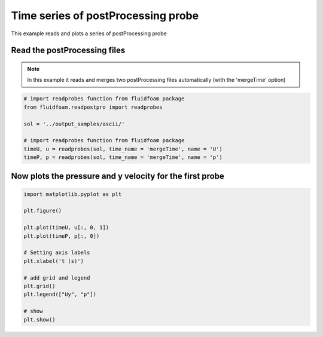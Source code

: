 
.. DO NOT EDIT.
.. THIS FILE WAS AUTOMATICALLY GENERATED BY SPHINX-GALLERY.
.. TO MAKE CHANGES, EDIT THE SOURCE PYTHON FILE:
.. "auto_examples/plot_3_postprocprobe.py"
.. LINE NUMBERS ARE GIVEN BELOW.

.. only:: html

    .. note::
        :class: sphx-glr-download-link-note

        Click :ref:`here <sphx_glr_download_auto_examples_plot_3_postprocprobe.py>`
        to download the full example code

.. rst-class:: sphx-glr-example-title

.. _sphx_glr_auto_examples_plot_3_postprocprobe.py:


Time series of postProcessing probe
===================================

This example reads and plots a series of postProcessing probe

.. GENERATED FROM PYTHON SOURCE LINES 9-14

Read the postProcessing files
-----------------------------

.. note:: In this example it reads and merges two postProcessing files
          automatically (with the 'mergeTime' option)

.. GENERATED FROM PYTHON SOURCE LINES 14-24

.. code-block:: default


    # import readprobes function from fluidfoam package
    from fluidfoam.readpostpro import readprobes

    sol = '../output_samples/ascii/'

    # import readprobes function from fluidfoam package
    timeU, u = readprobes(sol, time_name = 'mergeTime', name = 'U')
    timeP, p = readprobes(sol, time_name = 'mergeTime', name = 'p')





.. rst-class:: sphx-glr-script-out

 Out:

 .. code-block:: none

    Reading file ../output_samples/ascii/postProcessing/probes/0/U
    4 probes over 10 timesteps
    Reading file ../output_samples/ascii/postProcessing/probes/0.1/U
    4 probes over 6 timesteps
    Reading file ../output_samples/ascii/postProcessing/probes/0/p
    1 probes over 10 timesteps
    Reading file ../output_samples/ascii/postProcessing/probes/0.1/p
    1 probes over 6 timesteps




.. GENERATED FROM PYTHON SOURCE LINES 25-28

Now plots the pressure and y velocity for the first probe
---------------------------------------------------------


.. GENERATED FROM PYTHON SOURCE LINES 28-45

.. code-block:: default


    import matplotlib.pyplot as plt

    plt.figure()

    plt.plot(timeU, u[:, 0, 1])
    plt.plot(timeP, p[:, 0])

    # Setting axis labels
    plt.xlabel('t (s)')

    # add grid and legend
    plt.grid()
    plt.legend(["Uy", "p"])

    # show
    plt.show()



.. image-sg:: /auto_examples/images/sphx_glr_plot_3_postprocprobe_001.png
   :alt: plot 3 postprocprobe
   :srcset: /auto_examples/images/sphx_glr_plot_3_postprocprobe_001.png
   :class: sphx-glr-single-img






.. rst-class:: sphx-glr-timing

   **Total running time of the script:** ( 0 minutes  0.068 seconds)


.. _sphx_glr_download_auto_examples_plot_3_postprocprobe.py:


.. only :: html

 .. container:: sphx-glr-footer
    :class: sphx-glr-footer-example



  .. container:: sphx-glr-download sphx-glr-download-python

     :download:`Download Python source code: plot_3_postprocprobe.py <plot_3_postprocprobe.py>`



  .. container:: sphx-glr-download sphx-glr-download-jupyter

     :download:`Download Jupyter notebook: plot_3_postprocprobe.ipynb <plot_3_postprocprobe.ipynb>`


.. only:: html

 .. rst-class:: sphx-glr-signature

    `Gallery generated by Sphinx-Gallery <https://sphinx-gallery.github.io>`_
